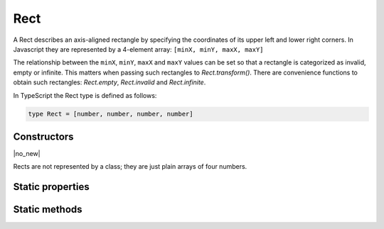 .. default-domain:: js

.. highlight:: javascript

Rect
====

A Rect describes an axis-aligned rectangle by specifying the coordinates
of its upper left and lower right corners. In Javascript they are
represented by a 4-element array: ``[minX, minY, maxX, maxY]``

The relationship between the ``minX``, ``minY``, ``maxX`` and ``maxY``
values can be set so that a rectangle is categorized as invalid, empty or
infinite. This matters when passing such rectangles to
`Rect.transform()`. There are convenience functions to obtain such
rectangles: `Rect.empty`, `Rect.invalid` and
`Rect.infinite`.

In TypeScript the Rect type is defined as follows:

.. code-block::

	type Rect = [number, number, number, number]

Constructors
------------

.. class:: Rect

	|no_new|

Rects are not represented by a class; they are just plain arrays of four numbers.

Static properties
-----------------

.. data:: Rect.empty

	|only_mutool|

	A rectangle whose coordinates are such that it is categorized as empty.

.. data:: Rect.invalid

	|only_mutool|

	A rectangle whose coordinates are such that it is categorized as invalid.

.. data:: Rect.infinite

	|only_mutool|

	A rectangle whose coordinates are such that it is categorized as infinite.

Static methods
--------------

.. function:: Rect.isEmpty(rect)

	Returns a boolean indicating if the rectangle is empty or not.

	:param Rect rect: Rectangle to evaluate.

	:returns: boolean

	.. code-block::

		var isEmpty = mupdf.Rect.isEmpty([0, 0, 0, 0]) // true
		var isEmpty = mupdf.Rect.isEmpty([0, 0, 100, 100]) // false

.. function:: Rect.isValid(rect)

	Returns a boolean indicating if the rectangle is valid or not.

	:param Rect rect: Rectangle to evaluate.

	:returns: boolean

	.. code-block::

		var isValid = mupdf.Rect.isValid([0, 0, 100, 100]) // true
		var isValid = mupdf.Rect.isValid([0, 0, -100, 100]) // false

.. function:: Rect.isInfinite(rect)

	Returns a boolean indicating if the rectangle is infinite or not.

	:param Rect rect: Rectangle to evaluate.

	:returns: boolean

	.. code-block::

		var isInfinite = mupdf.Rect.isInfinite([0x80000000, 0x80000000, 0x7fffff80, 0x7fffff80]) //true
		var isInfinite = mupdf.Rect.isInfinite([0, 0, 100, 100]) // false

.. function:: Rect.transform(rect, matrix)

	Transforms the supplied rectangle by the given transformation matrix.

	Transforming an invalid, empty or infinite rectangle results in the
	supplied rectangle being returned without change.

	:param Rect rect: Rectangle to transform.
	:param Matrix matrix: Matrix describing transformation to perform.

	:returns: `Rect`

	.. code-block::

		var m = mupdf.Rect.transform([0, 0, 100, 100], [1, 0.5, 1, 1, 1, 1])

.. function:: Rect.isPointInside(rect, point)

	Return whether the point is inside the rectangle.

	:returns boolean

	.. code-block::
		var inside = mupdf.Rect.isPointInside([0, 0, 100, 100], [50, 50])

.. function:: Rect.rectFromQuad(quad)

	Create a Rect that encompasses the entire quad.

	:param Qaud quad:

	:returns: `Rect`
